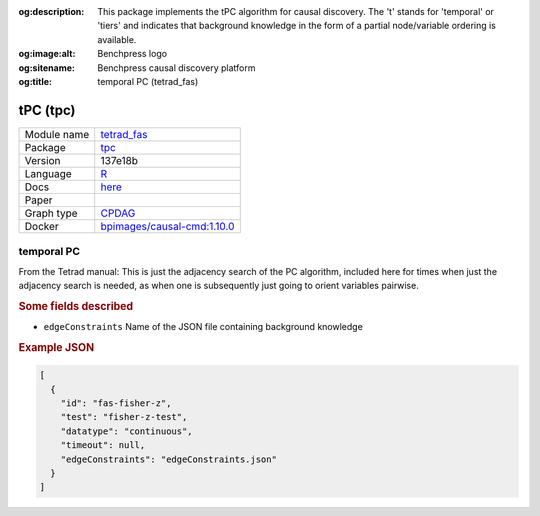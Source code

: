 


:og:description: This package implements the tPC algorithm for causal discovery. The 't' stands for 'temporal' or 'tiers' and indicates that background knowledge in the form of a partial node/variable ordering is available.
:og:image:alt: Benchpress logo
:og:sitename: Benchpress causal discovery platform
:og:title: temporal PC (tetrad_fas)
 
.. meta::
    :title: temporal PC 
    :description: This package implements the tPC algorithm for causal discovery. The 't' stands for 'temporal' or 'tiers' and indicates that background knowledge in the form of a partial node/variable ordering is available.


.. _tetrad_fas: 

tPC (tpc) 
**********



.. list-table:: 

   * - Module name
     - `tetrad_fas <https://github.com/felixleopoldo/benchpress/tree/master/workflow/rules/structure_learning_algorithms/tetrad_fas>`__
   * - Package
     - `tpc <https://github.com/bips-hb/tpc>`__
   * - Version
     - 137e18b
   * - Language
     - `R <https://www.r-project.org/>`__
   * - Docs
     - `here <https://github.com/bips-hb/tpc>`__
   * - Paper
     - 
   * - Graph type
     - `CPDAG <https://search.r-project.org/CRAN/refmans/pcalg/html/dag2cpdag.html>`__
   * - Docker 
     - `bpimages/causal-cmd:1.10.0 <https://hub.docker.com/r/bpimages/causal-cmd/tags>`__




temporal PC 
---------------


From the Tetrad manual: This is just the adjacency search of the PC algorithm, included here for times when just the adjacency search is needed, as when one is subsequently just going to orient variables pairwise.

.. rubric:: Some fields described 
* ``edgeConstraints`` Name of the JSON file containing background knowledge 


.. rubric:: Example JSON


.. code-block:: json


    [
      {
        "id": "fas-fisher-z",
        "test": "fisher-z-test",
        "datatype": "continuous",
        "timeout": null,
        "edgeConstraints": "edgeConstraints.json"
      }
    ]

.. footbibliography::


